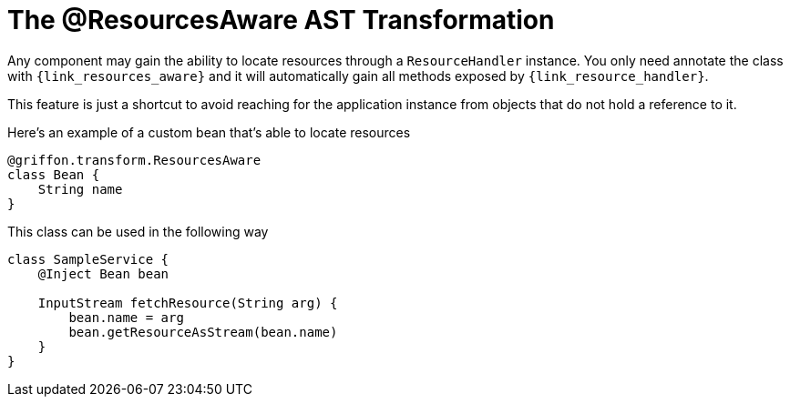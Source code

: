 
[[_resources_resources_aware_transformation]]
= The @ResourcesAware AST Transformation

Any component may gain the ability to locate resources through a `ResourceHandler`
instance. You only need annotate the class with `{link_resources_aware}`
and it will automatically gain all methods exposed by `{link_resource_handler}`.

This feature is just a shortcut to avoid reaching for the application instance
from objects that do not hold a reference to it.

Here's an example of a custom bean that's able to locate resources

[source,groovy,linenums,options="nowrap"]
----
@griffon.transform.ResourcesAware
class Bean {
    String name
}
----

This class can be used in the following way

[source,groovy,linenums,options="nowrap"]
----
class SampleService {
    @Inject Bean bean

    InputStream fetchResource(String arg) {
        bean.name = arg
        bean.getResourceAsStream(bean.name)
    }
}
----
